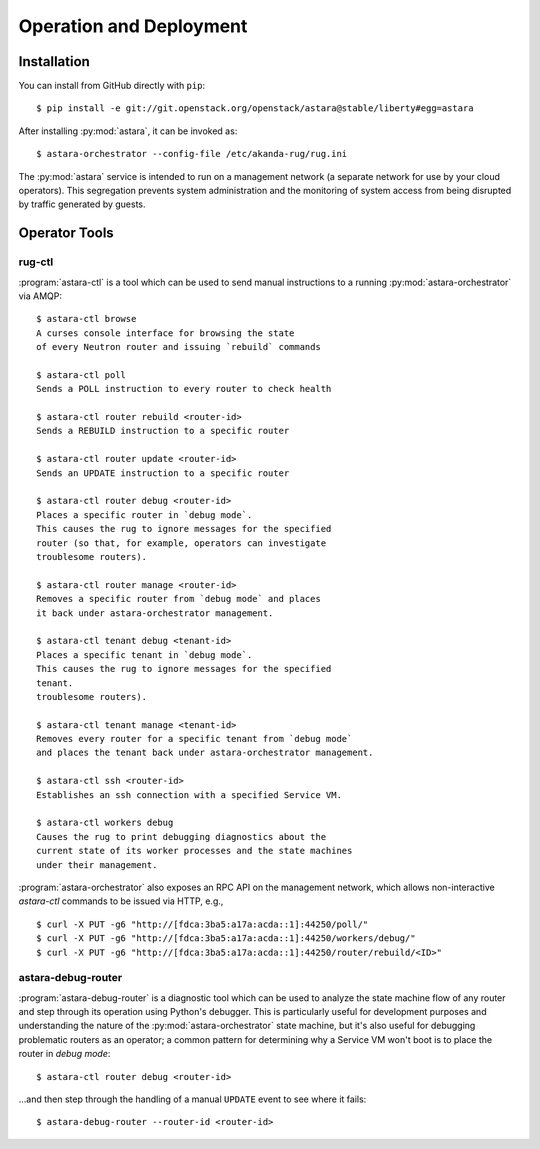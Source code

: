 .. _operator_tools:

Operation and Deployment
========================

Installation
------------

You can install from GitHub directly with ``pip``::

    $ pip install -e git://git.openstack.org/openstack/astara@stable/liberty#egg=astara

After installing :py:mod:`astara`, it can be invoked as::

    $ astara-orchestrator --config-file /etc/akanda-rug/rug.ini

The :py:mod:`astara` service is intended to run on a management network (a
separate network for use by your cloud operators).  This segregation prevents
system administration and the monitoring of system access from being disrupted
by traffic generated by guests.

Operator Tools
--------------

rug-ctl
+++++++

:program:`astara-ctl` is a tool which can be used to send manual instructions to
a running :py:mod:`astara-orchestrator` via AMQP::

    $ astara-ctl browse
    A curses console interface for browsing the state
    of every Neutron router and issuing `rebuild` commands

    $ astara-ctl poll
    Sends a POLL instruction to every router to check health

    $ astara-ctl router rebuild <router-id>
    Sends a REBUILD instruction to a specific router

    $ astara-ctl router update <router-id>
    Sends an UPDATE instruction to a specific router

    $ astara-ctl router debug <router-id>
    Places a specific router in `debug mode`.
    This causes the rug to ignore messages for the specified
    router (so that, for example, operators can investigate
    troublesome routers).

    $ astara-ctl router manage <router-id>
    Removes a specific router from `debug mode` and places
    it back under astara-orchestrator management.

    $ astara-ctl tenant debug <tenant-id>
    Places a specific tenant in `debug mode`.
    This causes the rug to ignore messages for the specified
    tenant.
    troublesome routers).

    $ astara-ctl tenant manage <tenant-id>
    Removes every router for a specific tenant from `debug mode`
    and places the tenant back under astara-orchestrator management.

    $ astara-ctl ssh <router-id>
    Establishes an ssh connection with a specified Service VM.

    $ astara-ctl workers debug
    Causes the rug to print debugging diagnostics about the
    current state of its worker processes and the state machines
    under their management.

:program:`astara-orchestrator` also exposes an RPC API on the management network,
which allows non-interactive `astara-ctl` commands to be issued via HTTP, e.g.,

::

    $ curl -X PUT -g6 "http://[fdca:3ba5:a17a:acda::1]:44250/poll/"
    $ curl -X PUT -g6 "http://[fdca:3ba5:a17a:acda::1]:44250/workers/debug/"
    $ curl -X PUT -g6 "http://[fdca:3ba5:a17a:acda::1]:44250/router/rebuild/<ID>"



astara-debug-router
+++++++++++++++++++

:program:`astara-debug-router` is a diagnostic tool which can be used to
analyze the state machine flow of any router and step through its operation
using Python's debugger.  This is particularly useful for development purposes
and understanding the nature of the :py:mod:`astara-orchestrator` state
machine, but it's also useful for debugging problematic routers as an
operator; a common pattern for determining why a Service VM won't boot is to
place the router in `debug mode`::

    $ astara-ctl router debug <router-id>

...and then step through the handling of a manual ``UPDATE`` event to see where
it fails::

    $ astara-debug-router --router-id <router-id>
